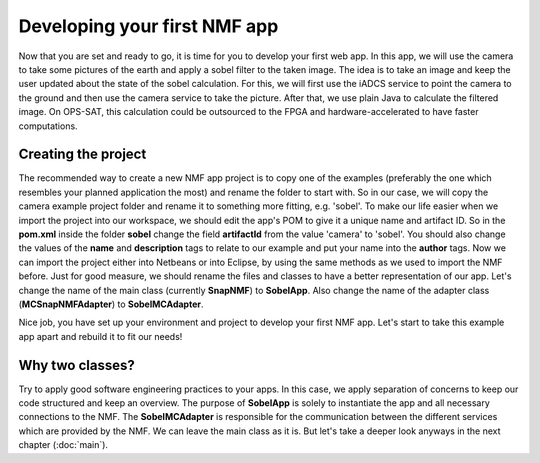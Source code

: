 =============================
Developing your first NMF app
=============================

Now that you are set and ready to go, it is time for you to develop your first web app. In this app, we will use the camera to take some pictures of the earth and apply a sobel filter to the taken image.
The idea is to take an image and keep the user updated about the state of the sobel calculation. For this, we will first use the iADCS service to point the camera to the ground and then use the camera service to take the picture. After that, we use plain Java to calculate the filtered image. On OPS-SAT, this calculation could be outsourced to the FPGA and hardware-accelerated to have faster computations.

Creating the project
--------------------
The recommended way to create a new NMF app project is to copy one of the examples (preferably the one which resembles your planned application the most) and rename the folder to start with.
So in our case, we will copy the camera example project folder and rename it to something more fitting, e.g. 'sobel'. To make our life easier when we import the project into our workspace, we should edit the app's POM to give it a unique name and artifact ID. So in the **pom.xml** inside the folder **sobel** change the field **artifactId** from the value 'camera' to 'sobel'. You should also change the values of the **name** and **description** tags to relate to our example and put your name into the **author** tags. 
Now we can import the project either into Netbeans or into Eclipse, by using the same methods as we used to import the NMF before. Just for good measure, we should rename the files and classes to have a better representation of our app. Let's change the name of the main class (currently **SnapNMF**) to **SobelApp**. Also change the name of the adapter class (**MCSnapNMFAdapter**) to **SobelMCAdapter**.

Nice job, you have set up your environment and project to develop your first NMF app. Let's start to take this example app apart and rebuild it to fit our needs!

Why two classes?
----------------
Try to apply good software engineering practices to your apps. In this case, we apply separation of concerns to keep our code structured and keep an overview. The purpose of **SobelApp** is solely to instantiate the app and all necessary connections to the NMF. The **SobelMCAdapter** is responsible for the communication between the different services which are provided by the NMF. We can leave the main class as it is. But let's take a deeper look anyways in the next chapter (:doc:`main`).
